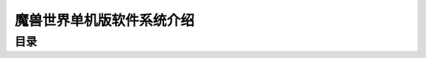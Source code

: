 .. _魔兽世界单机版软件系统介绍:

魔兽世界单机版软件系统介绍
==============================================================================


目录
------------------------------------------------------------------------------

.. autotoctree::
    :maxdepth: 1
